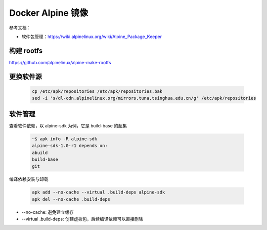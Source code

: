 Docker Alpine 镜像
================================================================================

参考文档：

* 软件包管理：https://wiki.alpinelinux.org/wiki/Alpine_Package_Keeper

构建 rootfs
--------------------------------------------------------------------------------
https://github.com/alpinelinux/alpine-make-rootfs


更换软件源
--------------------------------------------------------------------------------

    .. code-block:: bash

        cp /etc/apk/repositories /etc/apk/repositories.bak
        sed -i 's/dl-cdn.alpinelinux.org/mirrors.tuna.tsinghua.edu.cn/g' /etc/apk/repositories


软件管理
--------------------------------------------------------------------------------

查看软件依赖，以 alpine-sdk 为例，它是 build-base 的超集

    .. code-block:: bash

        ~$ apk info -R alpine-sdk
        alpine-sdk-1.0-r1 depends on:
        abuild
        build-base
        git


编译依赖安装与卸载

    .. code-block:: bash

        apk add --no-cache --virtual .build-deps alpine-sdk
        apk del --no-cache .build-deps


* --no-cache: 避免建立缓存
* --virtual .build-deps: 创建虚拟包，后续编译依赖可以直接删除
